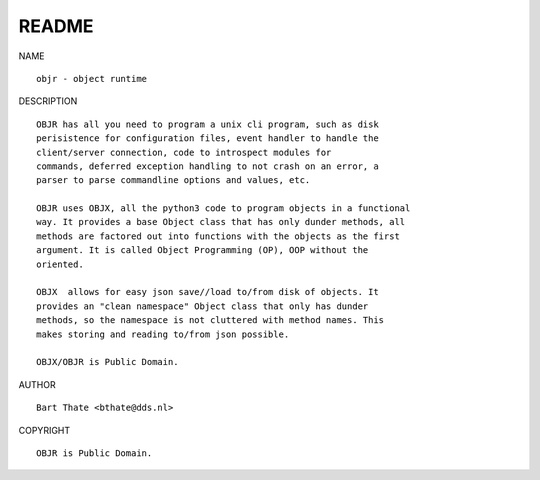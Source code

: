 README
######


NAME

::

    objr - object runtime


DESCRIPTION

::

    OBJR has all you need to program a unix cli program, such as disk
    perisistence for configuration files, event handler to handle the
    client/server connection, code to introspect modules for
    commands, deferred exception handling to not crash on an error, a
    parser to parse commandline options and values, etc.

    OBJR uses OBJX, all the python3 code to program objects in a functional
    way. It provides a base Object class that has only dunder methods, all
    methods are factored out into functions with the objects as the first
    argument. It is called Object Programming (OP), OOP without the
    oriented.

    OBJX  allows for easy json save//load to/from disk of objects. It
    provides an "clean namespace" Object class that only has dunder
    methods, so the namespace is not cluttered with method names. This
    makes storing and reading to/from json possible.

    OBJX/OBJR is Public Domain.


AUTHOR

::

    Bart Thate <bthate@dds.nl>

COPYRIGHT

::

    OBJR is Public Domain.
